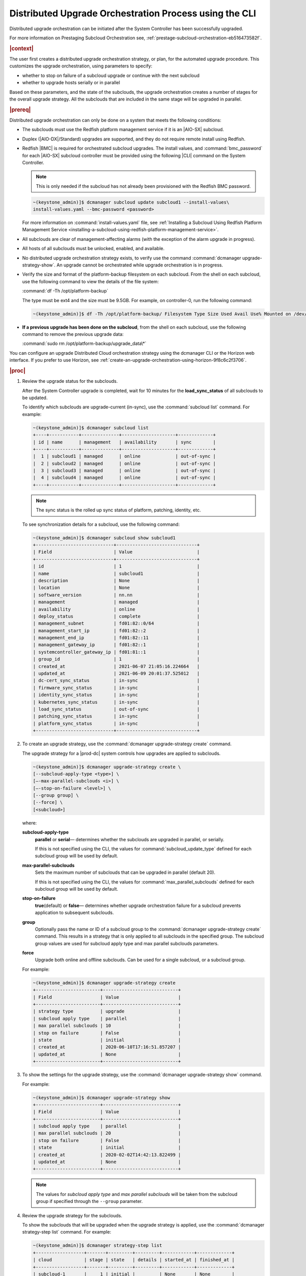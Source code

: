 .. Greg updates required for -High Security Vulnerability Document Updates

.. pek1594745988225
.. _distributed-upgrade-orchestration-process-using-the-cli:

=======================================================
Distributed Upgrade Orchestration Process using the CLI
=======================================================

Distributed upgrade orchestration can be initiated after the System Controller
has been successfully upgraded.

For more information on Prestaging Subcloud Orchestration see,
:ref:`prestage-subcloud-orchestration-eb516473582f`.

.. rubric:: |context|

The user first creates a distributed upgrade orchestration strategy, or plan,
for the automated upgrade procedure. This customizes the upgrade orchestration,
using parameters to specify:


.. _distributed-upgrade-orchestration-process-using-the-cli-ul-eyw-fyr-31b:

-   whether to stop on failure of a subcloud upgrade or continue with the next
    subcloud

-   whether to upgrade hosts serially or in parallel


Based on these parameters, and the state of the subclouds, the upgrade
orchestration creates a number of stages for the overall upgrade strategy. All
the subclouds that are included in the same stage will be upgraded in parallel.

.. rubric:: |prereq|

Distributed upgrade orchestration can only be done on a system that meets the
following conditions:

.. _distributed-upgrade-orchestration-process-using-the-cli-ul-blp-gcx-ry:

-   The subclouds must use the Redfish platform management service if it is
    an |AIO-SX| subcloud.

-   Duplex \(|AIO-DX|/Standard\) upgrades are supported, and they do not
    require remote install using Redfish.

-   Redfish |BMC| is required for orchestrated subcloud upgrades. The install
    values, and :command:`bmc_password` for each |AIO-SX| subcloud controller
    must be provided using the following |CLI| command on the System Controller.

    .. note::
        This is only needed if the subcloud has not already been provisioned
        with the Redfish BMC password.

    .. code-block:: none

        ~(keystone_admin)]$ dcmanager subcloud update subcloud1 --install-values\
        install-values.yaml --bmc-password <password>

    For more information on :command:`install-values.yaml` file, see
    :ref:`Installing a Subcloud Using Redfish Platform Management Service
    <installing-a-subcloud-using-redfish-platform-management-service>`.

-   All subclouds are clear of management-affecting alarms \(with the exception of the alarm upgrade
    in progress\).

-   All hosts of all subclouds must be unlocked, enabled, and available.

-   No distributed upgrade orchestration strategy exists, to verify use the
    command :command:`dcmanager upgrade-strategy-show`. An upgrade cannot be
    orchestrated while upgrade orchestration is in progress.

-   Verify the size and format of the platform-backup filesystem on each
    subcloud. From the shell on each subcloud, use the following command to view
    the details of the file system:

    :command:`df -Th /opt/platform-backup`

    The type must be ext4 and the size must be 9.5GB. For example, on
    controller-0, run the following command:

    .. code-block:: none

        ~(keystone_admin)]$ df -Th /opt/platform-backup/ Filesystem Type Size Used Avail Use% Mounted on /dev/sda2 ext4 9.5G 51M 9.0G 1% /opt/platform-backup

-   **If a previous upgrade has been done on the subcloud**, from the shell on
    each subcloud, use the following command to remove the previous upgrade
    data:

    :command:`sudo rm /opt/platform-backup/upgrade_data\*`

You can configure an upgrade Distributed Cloud orchestration strategy using the
dcmanager CLI or the Horizon web interface. If you prefer to use Horizon, see
:ref:`create-an-upgrade-orchestration-using-horizon-9f8c6c2f3706`.


.. rubric:: |proc|

.. _distributed-upgrade-orchestration-process-using-the-cli-steps-vcm-pq4-3mb:

#.  Review the upgrade status for the subclouds.

    After the System Controller upgrade is completed, wait for 10 minutes for
    the **load_sync_status** of all subclouds to be updated.

    To identify which subclouds are upgrade-current \(in-sync\), use the
    :command:`subcloud list` command. For example:

    .. code-block:: none

        ~(keystone_admin)]$ dcmanager subcloud list
        +----+-----------+--------------+--------------------+-------------+
        | id | name      | management   | availability       | sync        |
        +----+-----------+--------------+--------------------+-------------+
        |  1 | subcloud1 | managed      | online             | out-of-sync |
        |  2 | subcloud2 | managed      | online             | out-of-sync |
        |  3 | subcloud3 | managed      | online             | out-of-sync |
        |  4 | subcloud4 | managed      | online             | out-of-sync |
        +----+-----------+--------------+--------------------+-------------+

    .. note::
        The sync status is the rolled up sync status of platform, patching,
        identity, etc.

    To see synchronization details for a subcloud, use the following command:

    .. code-block:: none

        ~(keystone_admin)]$ dcmanager subcloud show subcloud1
        +-----------------------------+------------------------------+
        | Field                       | Value                        |
        +-----------------------------+------------------------------+
        | id                          | 1                            |
        | name                        | subcloud1                    |
        | description                 | None                         |
        | location                    | None                         |
        | software_version            | nn.nn                        |
        | management                  | managed                      |
        | availability                | online                       |
        | deploy_status               | complete                     |
        | management_subnet           | fd01:82::0/64                |
        | management_start_ip         | fd01:82::2                   |
        | management_end_ip           | fd01:82::11                  |
        | management_gateway_ip       | fd01:82::1                   |
        | systemcontroller_gateway_ip | fd01:81::1                   |
        | group_id                    | 1                            |
        | created_at                  | 2021-06-07 21:05:16.224664   |
        | updated_at                  | 2021-06-09 20:01:37.525012   |
        | dc-cert_sync_status         | in-sync                      |
        | firmware_sync_status        | in-sync                      |
        | identity_sync_status        | in-sync                      |
        | kubernetes_sync_status      | in-sync                      |
        | load_sync_status            | out-of-sync                  |
        | patching_sync_status        | in-sync                      |
        | platform_sync_status        | in-sync                      |
        +-----------------------------+------------------------------+

#.  To create an upgrade strategy, use the :command:`dcmanager upgrade-strategy create`
    command.

    The upgrade strategy for a |prod-dc| system controls how upgrades are
    applied to subclouds.

    .. code-block:: none

        ~(keystone_admin)]$ dcmanager upgrade-strategy create \
        [--subcloud-apply-type <type>] \
        [–-max-parallel-subclouds <i>] \
        [–-stop-on-failure <level>] \
        [--group group] \
        [--force] \
        [<subcloud>]

    where:

    **subcloud-apply-type**
        **parallel** or **serial**— determines whether the subclouds are
        upgraded in parallel, or serially.

        If this is not specified using the CLI, the values for
        :command:`subcloud_update_type` defined for each subcloud group will
        be used by default.

    **max-parallel-subclouds**
        Sets the maximum number of subclouds that can be upgraded in parallel
        \(default 20\).

        If this is not specified using the CLI, the values for
        :command:`max_parallel_subclouds` defined for each subcloud group
        will be used by default.

    **stop-on-failure**
        **true**\(default\) or **false**— determines whether upgrade
        orchestration failure for a subcloud prevents application to subsequent
        subclouds.

    **group**
        Optionally pass the name or ID of a subcloud group to the
        :command:`dcmanager upgrade-strategy create` command. This results in a
        strategy that is only applied to all subclouds in the specified group.
        The subcloud group values are used for subcloud apply type and max
        parallel subclouds parameters.

    **force**
        Upgrade both online and offline subclouds. Can be used for a single
        subcloud, or a subcloud group.

    For example:

    .. code-block:: none

        ~(keystone_admin)]$ dcmanager upgrade-strategy create
        +------------------------+----------------------------+
        | Field                  | Value                      |
        +------------------------+----------------------------+
        | strategy type          | upgrade                    |
        | subcloud apply type    | parallel                   |
        | max parallel subclouds | 10                         |
        | stop on failure        | False                      |
        | state                  | initial                    |
        | created_at             | 2020-06-10T17:16:51.857207 |
        | updated_at             | None                       |
        +------------------------+----------------------------+

#.  To show the settings for the upgrade strategy, use the
    :command:`dcmanager upgrade-strategy show` command.

    For example:

    .. code-block:: none

        ~(keystone_admin)]$ dcmanager upgrade-strategy show
        +------------------------+----------------------------+
        | Field                  | Value                      |
        +------------------------+----------------------------+
        | subcloud apply type    | parallel                   |
        | max parallel subclouds | 20                         |
        | stop on failure        | False                      |
        | state                  | initial                    |
        | created_at             | 2020-02-02T14:42:13.822499 |
        | updated_at             | None                       |
        +------------------------+----------------------------+

    .. note::
        The values for `subcloud apply type` and `max parallel subclouds` will
        be taken from the subcloud group if specified through the ``--group``
        parameter.

#.  Review the upgrade strategy for the subclouds.

    To show the subclouds that will be upgraded when the upgrade strategy is
    applied, use the :command:`dcmanager strategy-step list` command. For
    example:

    .. code-block:: none

        ~(keystone_admin)]$ dcmanager strategy-step list
        +------------------+-------+---------+---------+------------+-------------+
        | cloud            | stage | state   | details | started_at | finished_at |
        +------------------+-------+---------+---------+------------+-------------+
        | subcloud-1       |     1 | initial |         | None       | None        |
        | subcloud-4       |     1 | initial |         | None       | None        |
        | subcloud-5       |     2 | initial |         | None       | None        |
        | subcloud-6       |     2 | initial |         | None       | None        |
        +------------------+-------+---------+---------+------------+-------------+

    .. note::
        All the subclouds that are included in the same stage will be upgraded
        in parallel.

#.  To apply the upgrade strategy, use the :command:`dcmanager upgrade-strategy apply`
    command.

    .. code-block:: none

        ~(keystone_admin)]$ dcmanager upgrade-strategy apply
        +------------------------+----------------------------+
        | Field                  | Value                      |
        +------------------------+----------------------------+
        | subcloud apply type    | parallel                   |
        | max parallel subclouds | 20                         |
        | stop on failure        | False                      |
        | state                  | applying                   |
        | created_at             | 2020-02-02T14:42:13.822499 |
        | updated_at             | 2020-02-02T14:42:19.376688 |
        +------------------------+----------------------------+

#.  To show the step currently being performed on each of the subclouds, use
    the :command:`dcmanager strategy-step list` command.

    For example:

    .. code-block:: none

        ~(keystone_admin)]$ dcmanager strategy-step list
        +------------------+-------+-------------+-----------------------------+----------------------------+----------------------------+
        | cloud            | stage | state       | details                     | started_at                 | finished_at                |
        +------------------+-------+-------------+-----------------------------+----------------------------+----------------------------+
        | subcloud-1       |     2 | applying... | apply phase is 66% complete | 2021-06-11 14:12:12.262001 | 2021-06-11 14:15:52.450908 |
        | subcloud-4       |     2 | applying... | apply phase is 83% complete | 2021-06-11 14:16:02.457588 | None                       |
        | subcloud-5       |     2 | finishing   |                             | 2021-06-11 14:16:02.463213 | None                       |
        | subcloud-6       |     2 | applying... | apply phase is 66% complete | 2021-06-11 14:16:02.473669 | None                       |
        +------------------+-------+-------------+-----------------------------+----------------------------+----------------------------+

#.  To show the step currently being performed on a subcloud, use the
    :command:`dcmanager strategy-step show` <subcloud> command.

    .. code-block:: none

        ~(keystone_admin)]$ dcmanager strategy-step show <subcloud>

#.  When all the subclouds within the distributed upgrade orchestration indicate
    they have entered the complete state, delete the upgrade strategy, using
    the :command:`dcmanager upgrade-strategy delete` command.

    .. code-block:: none

        ~(keystone_admin)]$ dcmanager upgrade-strategy delete
        +------------------------+----------------------------+
        | Field                  | Value                      |
        +------------------------+----------------------------+
        | subcloud apply type    | parallel                   |
        | max parallel subclouds | 20                         |
        | stop on failure        | False                      |
        | state                  | deleting                   |
        | created_at             | 2020-03-23T20:04:50.992444 |
        | updated_at             | 2020-03-23T20:05:14.157352 |
        +------------------------+----------------------------+



.. rubric:: |postreq|

.. _distributed-upgrade-orchestration-process-using-the-cli-ul-lx1-zcv-3mb:

The secret payload should be, "username: sysinv password:<password>". If
the secret payload is, "username: admin password:<password>", see,
:ref:`Update Docker Registry Credentials on a Subcloud
<updating-docker-registry-credentials-on-a-subcloud>` for more information.

.. only:: partner

   .. include:: /_includes/distributed-upgrade-orchestration-process-using-the-cli.rest
      :start-after: syscontroller-begin
      :end-before: syscontroller-end

.. only:: partner

   .. include:: /_includes/distributed-upgrade-orchestration-process-using-the-cli.rest
      :start-after: dcupgrade-begin
      :end-before: dcupgrade-end

.. only:: partner

   .. include:: /_includes/distributed-upgrade-orchestration-process-using-the-cli.rest
      :start-after: dcsubcloud-begin
      :end-before: dcsubcloud-end
